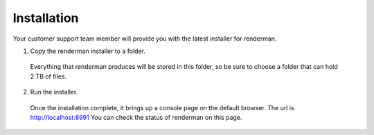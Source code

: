 .. _renderman.installation:

Installation
=========================
Your customer support team member will provide you with the latest installer for renderman.

1. Copy the renderman installer to a folder.
 
 Everything that renderman produces will be stored in this folder,
 so be sure to choose a folder that can hold 2 TB of files.

2. Run the installer.

 Once the installation complete, it brings up a console page on the default browser.
 The url is http://localhost:8991
 You can check the status of renderman on this page.
